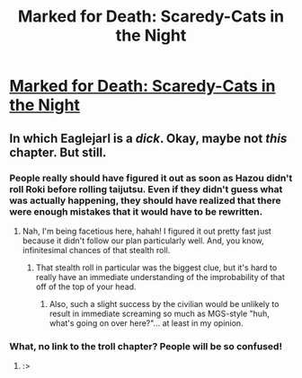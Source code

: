 #+TITLE: Marked for Death: Scaredy-Cats in the Night​

* [[https://forums.sufficientvelocity.com/posts/6593105/][Marked for Death: Scaredy-Cats in the Night​]]
:PROPERTIES:
:Author: hackerkiba
:Score: 11
:DateUnix: 1470540465.0
:DateShort: 2016-Aug-07
:END:

** In which Eaglejarl is a /dick/. Okay, maybe not /this/ chapter. But still.
:PROPERTIES:
:Author: Cariyaga
:Score: 4
:DateUnix: 1470558154.0
:DateShort: 2016-Aug-07
:END:

*** People really should have figured it out as soon as Hazou didn't roll Roki before rolling taijutsu. Even if they didn't guess what was actually happening, they should have realized that there were enough mistakes that it would have to be rewritten.
:PROPERTIES:
:Author: Restinan
:Score: 1
:DateUnix: 1470614093.0
:DateShort: 2016-Aug-08
:END:

**** Nah, I'm being facetious here, hahah! I figured it out pretty fast just because it didn't follow our plan particularly well. And, you know, infinitesimal chances of that stealth roll.
:PROPERTIES:
:Author: Cariyaga
:Score: 2
:DateUnix: 1470614629.0
:DateShort: 2016-Aug-08
:END:

***** That stealth roll in particular was the biggest clue, but it's hard to really have an immediate understanding of the improbability of that off of the top of your head.
:PROPERTIES:
:Author: Restinan
:Score: 2
:DateUnix: 1470630060.0
:DateShort: 2016-Aug-08
:END:

****** Also, such a slight success by the civilian would be unlikely to result in immediate screaming so much as MGS-style "huh, what's going on over here?"... at least in my opinion.
:PROPERTIES:
:Author: Cariyaga
:Score: 3
:DateUnix: 1470632156.0
:DateShort: 2016-Aug-08
:END:


*** What, no link to the troll chapter? People will be so confused!
:PROPERTIES:
:Author: eaglejarl
:Score: 1
:DateUnix: 1470781390.0
:DateShort: 2016-Aug-10
:END:

**** :>
:PROPERTIES:
:Author: Cariyaga
:Score: 1
:DateUnix: 1470781644.0
:DateShort: 2016-Aug-10
:END:
